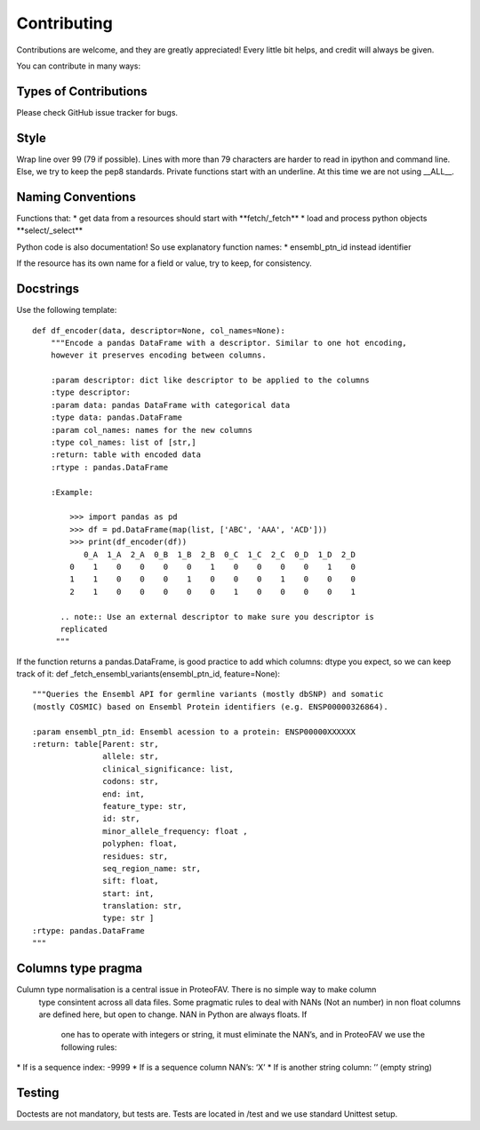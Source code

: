 .. highlight:: shell

============
Contributing
============

Contributions are welcome, and they are greatly appreciated! Every
little bit helps, and credit will always be given.

You can contribute in many ways:

Types of Contributions
----------------------

Please check GitHub issue tracker for bugs.

Style
-----

Wrap line over 99 (79 if possible). Lines with more than 79 characters
are harder to read in ipython and command line. Else, we try to keep the
pep8 standards. Private functions start with an underline. At this time
we are not using \_\_ALL\_\_.

Naming Conventions
------------------

Functions that: \* get data from a resources should start with
\*\*fetch/\_fetch\ ** \* load and process python objects
**\ select/\_select\*\*

Python code is also documentation! So use explanatory function names: \*
ensembl\_ptn\_id instead identifier

If the resource has its own name for a field or value, try to keep, for
consistency.

Docstrings
----------

Use the following template:

::

    def df_encoder(data, descriptor=None, col_names=None):
        """Encode a pandas DataFrame with a descriptor. Similar to one hot encoding,
        however it preserves encoding between columns.

        :param descriptor: dict like descriptor to be applied to the columns
        :type descriptor:
        :param data: pandas DataFrame with categorical data
        :type data: pandas.DataFrame
        :param col_names: names for the new columns
        :type col_names: list of [str,]
        :return: table with encoded data
        :rtype : pandas.DataFrame

        :Example:

            >>> import pandas as pd
            >>> df = pd.DataFrame(map(list, ['ABC', 'AAA', 'ACD']))
            >>> print(df_encoder(df))
               0_A  1_A  2_A  0_B  1_B  2_B  0_C  1_C  2_C  0_D  1_D  2_D
            0    1    0    0    0    0    1    0    0    0    0    1    0
            1    1    0    0    0    1    0    0    0    1    0    0    0
            2    1    0    0    0    0    0    1    0    0    0    0    1

          .. note:: Use an external descriptor to make sure you descriptor is
          replicated
         """

If the function returns a pandas.DataFrame, is good practice to add
which columns: dtype you expect, so we can keep track of it: def
\_fetch\_ensembl\_variants(ensembl\_ptn\_id, feature=None):

::

    """Queries the Ensembl API for germline variants (mostly dbSNP) and somatic
    (mostly COSMIC) based on Ensembl Protein identifiers (e.g. ENSP00000326864).

    :param ensembl_ptn_id: Ensembl acession to a protein: ENSP00000XXXXXX
    :return: table[Parent: str,
                   allele: str,
                   clinical_significance: list,
                   codons: str,
                   end: int,
                   feature_type: str,
                   id: str,
                   minor_allele_frequency: float ,
                   polyphen: float,
                   residues: str,
                   seq_region_name: str,
                   sift: float,
                   start: int,
                   translation: str,
                   type: str ]
    :rtype: pandas.DataFrame
    """

Columns type pragma
-------------------

Culumn type normalisation is a central issue in ProteoFAV. There is no simple way to make column
 type consintent across all data files. Some pragmatic rules to deal with NANs (Not an number)
 in non float columns are defined here, but open to change. NAN in Python are always floats. If
  one has to operate with integers or string, it must eliminate the NAN’s, and in ProteoFAV we use
  the following rules:
\* If is a sequence index: -9999
\* If is a sequence column NAN’s: ‘X’
\* If is another string column: ’’ (empty string)

Testing
-------

Doctests are not mandatory, but tests are. Tests are located in /test
and we use standard Unittest setup.
